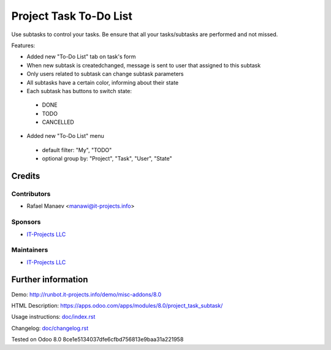 =========================
 Project Task To-Do List
=========================

Use subtasks to control your tasks. Be ensure that all your tasks/subtasks are performed and not missed.

Features:

* Added new "To-Do List" tab on task's form
* When new subtask is created\changed, message is sent to user that assigned to this subtask
* Only users related to subtask can change subtask parameters
* All subtasks have a certain color, informing about their state
* Each subtask has buttons to switch state:

 * DONE
 * TODO
 * CANCELLED

* Added new "To-Do List" menu

 * default filter: "My", "TODO"
 * optional group by: "Project", "Task", "User", "State"

Credits
=======

Contributors
------------
* Rafael Manaev <manawi@it-projects.info>

Sponsors
--------
* `IT-Projects LLC <https://it-projects.info>`__

Maintainers
-----------
* `IT-Projects LLC <https://it-projects.info>`__

Further information
===================

Demo: http://runbot.it-projects.info/demo/misc-addons/8.0

HTML Description: https://apps.odoo.com/apps/modules/8.0/project_task_subtask/

Usage instructions: `<doc/index.rst>`_

Changelog: `<doc/changelog.rst>`_

Tested on Odoo 8.0  8ce1e5134037dfe6cfbd756813e9baa31a221958
